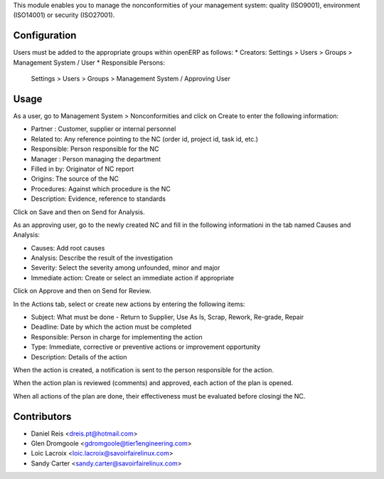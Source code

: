 This module enables you to manage the nonconformities of your management
system: quality (ISO9001), environment (ISO14001) or security (ISO27001).

Configuration
=============

Users must be added to the appropriate groups within openERP as follows:
* Creators: Settings > Users > Groups > Management System / User
* Responsible Persons:
  Settings > Users > Groups > Management System / Approving User

Usage
=====

As a user, go to Management System > Nonconformities and click on Create to
enter the following information:

* Partner : Customer, supplier or internal personnel
* Related to: Any reference pointing to the NC
  (order id, project id, task id, etc.)
* Responsible: Person responsible for the NC
* Manager : Person managing the department
* Filled in by: Originator of NC report
* Origins:  The source of the NC
* Procedures:  Against which procedure is the NC
* Description: Evidence, reference to standards

Click on Save and then on Send for Analysis.

As an approving user, go to the newly created NC and fill in the following
informationi in the tab named Causes and Analysis:

* Causes: Add root causes
* Analysis: Describe the result of the investigation
* Severity: Select the severity among unfounded, minor and major
* Immediate action: Create or select an immediate action if appropriate

Click on Approve and then on Send for Review.

In the Actions tab, select or create new actions by entering the following
items:

* Subject: What must be done - Return to Supplier, Use As Is, Scrap, Rework,
  Re-grade, Repair
* Deadline: Date by which the action must be completed
* Responsible: Person in charge for implementing the action
* Type: Immediate, corrective or preventive actions or improvement opportunity
* Description: Details of the action

When the action is created, a notification is sent to the person responsible
for the action.

When the action plan is reviewed (comments) and approved, each action of the
plan is opened.

When all actions of the plan are done, their effectiveness must be evaluated
before closingi the NC.

Contributors
============

* Daniel Reis <dreis.pt@hotmail.com>
* Glen Dromgoole <gdromgoole@tier1engineering.com>
* Loic Lacroix <loic.lacroix@savoirfairelinux.com>
* Sandy Carter <sandy.carter@savoirfairelinux.com>
